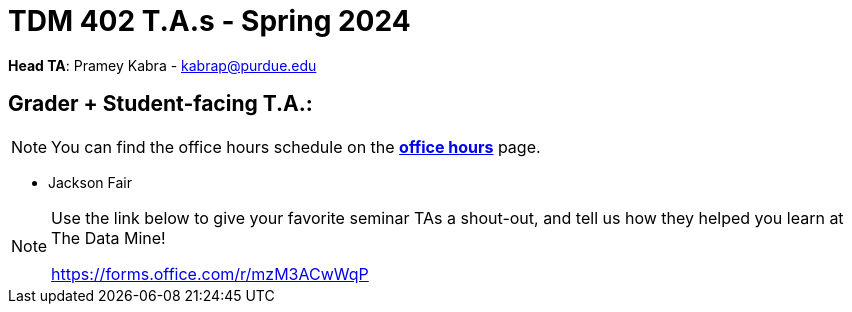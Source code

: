 = TDM 402 T.A.s - Spring 2024

*Head TA*: Pramey Kabra - kabrap@purdue.edu

== Grader + Student-facing T.A.:

[NOTE]
====
You can find the office hours schedule on the xref:spring2024/office_hours_402.adoc[*office hours*] page.
====

- Jackson Fair

[NOTE]
====
Use the link below to give your favorite seminar TAs a shout-out, and tell us how they helped you learn at The Data Mine!

https://forms.office.com/r/mzM3ACwWqP
====
